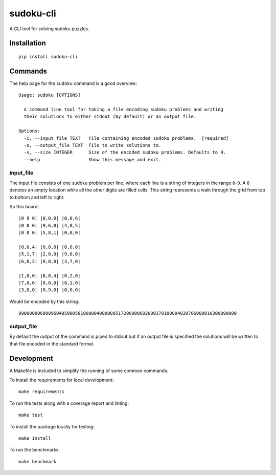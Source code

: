 ==========
sudoku-cli
==========

A CLI tool for solving sudoku puzzles.

Installation
============

::

  pip install sudoku-cli

Commands
========

The help page for the ``sudoku`` command is a good overview:

::

  Usage: sudoku [OPTIONS]

    A command line tool for taking a file encoding sudoku problems and writing
    their solutions to either stdout (by default) or an output file.

  Options:
    -i, --input_file TEXT   File containing encoded sudoku problems.  [required]
    -o, --output_file TEXT  File to write solutions to.
    -s, --size INTEGER      Size of the encoded sudoku problems. Defaults to 9.
    --help                  Show this message and exit.


input_file
----------

The input file consists of one sudoku problem per line, where each line is a 
string of integers in the range ``0``-``9``. A ``0`` denotes an empty location 
while all the other digits are filled cells. This string represents a walk 
through the grid from top to bottom and left to right.

So this board:

::

  |0 9 0| |0,0,0| |0,0,6|
  |0 0 0| |9,6,0| |4,8,5|
  |0 0 0| |5,8,1| |0,0,0|

  |0,0,4| |0,0,0| |0,0,0|
  |5,1,7| |2,0,0| |9,0,0|
  |6,0,2| |0,0,0| |3,7,0|
  
  |1,0,0| |8,0,4| |0,2,0|
  |7,0,6| |0,0,0| |8,1,0|
  |3,0,0| |0,9,0| |0,0,0|

Would be encoded by this string:

::

  090000006000960485000581000004000000517200900602000370100804020706000810300090000

output_file
-----------

By default the output of the command is piped to stdout but if an output file 
is specified the solutions will be written to that file encoded in the 
standard format.

Development
===========

A Makefile is included to simplify the running of some common commands. 

To install the requirements for local development:

::

  make requirements

To run the tests along with a coverage report and linting:

::

  make test

To install the package locally for testing:

::

  make install

To run the benchmarks:

::

  make benchmark
